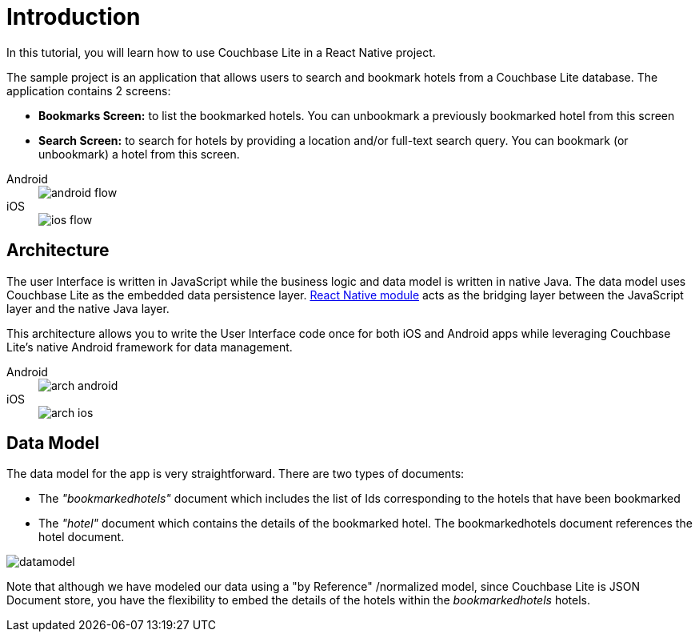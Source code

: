 = Introduction
:tabs:

In this tutorial, you will learn how to use Couchbase Lite in a React Native project.

The sample project is an application that allows users to search and bookmark hotels from a Couchbase Lite database.
The application contains 2 screens:

- *Bookmarks Screen:* to list the bookmarked hotels. You can unbookmark a previously bookmarked hotel from this screen
- *Search Screen:* to search for hotels by providing a location and/or full-text search query. You can bookmark (or unbookmark) a hotel from this screen.

[{tabs}] 
==== 
Android:: 
+ 
image::android_flow.jpg[]

iOS::
+
image::ios_flow.jpg[] 
====

== Architecture

The user Interface is written in JavaScript while the business logic and data model is written in native Java.
The data model uses Couchbase Lite as the embedded data persistence layer.
https://facebook.github.io/react-native/docs/native-modules-android[React Native module] acts as the bridging layer between the JavaScript layer and the native Java layer.

This architecture allows you to write the User Interface code once for both iOS and Android apps while leveraging Couchbase Lite's native Android framework for data management. 

[{tabs}] 
==== 
Android:: 
+ 
image::arch-android.jpg[]

iOS::
+
image::arch-ios.jpg[] 
====

== Data Model

The data model for the app is very straightforward.
There are two types of documents:

- The _"bookmarkedhotels"_ document which includes the list of Ids corresponding to the hotels that have been bookmarked
- The _"hotel"_ document which contains the details of the bookmarked hotel. The bookmarkedhotels document references the hotel document.

image::datamodel.png[]

Note that although we have modeled our data using a "by Reference" /normalized model, since Couchbase Lite is JSON Document store, you have the flexibility to embed the details of the hotels within the _bookmarkedhotels_ hotels. 